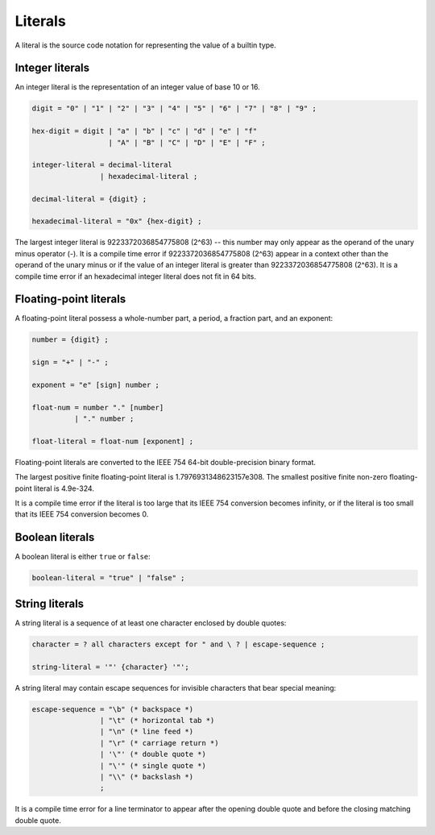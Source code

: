 Literals
--------

A literal is the source code notation for representing the value of a builtin type.

Integer literals
~~~~~~~~~~~~~~~~

An integer literal is the representation of an integer value of base 10 or 16.

.. code-block:: ebnf

  digit = "0" | "1" | "2" | "3" | "4" | "5" | "6" | "7" | "8" | "9" ;

  hex-digit = digit | "a" | "b" | "c" | "d" | "e" | "f"
                    | "A" | "B" | "C" | "D" | "E" | "F" ;

  integer-literal = decimal-literal
                  | hexadecimal-literal ;

  decimal-literal = {digit} ;

  hexadecimal-literal = "0x" {hex-digit} ;

The largest integer literal is 9223372036854775808 (2^63) -- this number
may only appear as the operand of the unary minus operator (-).
It is a compile time error if 9223372036854775808 (2^63) appear in a context other than
the operand of the unary minus or if the value of an integer literal is greater than
9223372036854775808 (2^63).
It is a compile time error if an hexadecimal integer literal does not fit in 64 bits.

Floating-point literals
~~~~~~~~~~~~~~~~~~~~~~~

A floating-point literal possess a whole-number part, a period, a fraction part, and an exponent:

.. code-block:: ebnf

  number = {digit} ;

  sign = "+" | "-" ;

  exponent = "e" [sign] number ;

  float-num = number "." [number]
            | "." number ;

  float-literal = float-num [exponent] ;

Floating-point literals are converted to the IEEE 754 64-bit double-precision
binary format.

The largest positive finite floating-point literal is 1.7976931348623157e308.
The smallest positive finite non-zero floating-point literal is 4.9e-324.

It is a compile time error if the literal is too large that its IEEE 754
conversion becomes infinity, or if the literal is too small that its IEEE 754
conversion becomes 0.

Boolean literals
~~~~~~~~~~~~~~~~

A boolean literal is either ``true`` or ``false``:

.. code-block:: ebnf

  boolean-literal = "true" | "false" ;

String literals
~~~~~~~~~~~~~~~

A string literal is a sequence of at least one character enclosed by double quotes:

.. code-block:: ebnf

  character = ? all characters except for " and \ ? | escape-sequence ;

  string-literal = '"' {character} '"';

A string literal may contain escape sequences for invisible characters that bear special meaning:

.. code-block:: ebnf

  escape-sequence = "\b" (* backspace *)
                  | "\t" (* horizontal tab *)
                  | "\n" (* line feed *)
                  | "\r" (* carriage return *)
                  | '\"' (* double quote *)
                  | "\'" (* single quote *)
                  | "\\" (* backslash *)
                  ;

It is a compile time error for a line terminator to appear after the opening
double quote and before the closing matching double quote.
